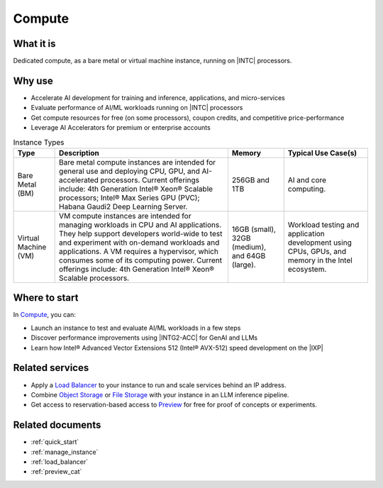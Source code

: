 .. _compute_svc:

Compute
########

What it is
**********

Dedicated compute, as a bare metal or virtual machine instance, running on |INTC| processors.

Why use
*******

* Accelerate AI development for training and inference, applications, and micro-services
* Evaluate performance of AI/ML workloads running on |INTC| processors
* Get compute resources for free (on some processors), coupon credits, and competitive price-performance
* Leverage AI Accelerators for premium or enterprise accounts

.. mermaid::
   :caption: Instance use cases: Bare metal and Virtual Machines
   :alt: Instance use cases: Bare metal and Virtual Machines
   :align: center

   flowchart TD
     b("Bare Metal")  --> d("General use: CPU, GPU, AI-accelerated processors")
     c("Virtual Machines") --> e("Manage workloads: CPU and AI applications")

.. _instance_types:

.. list-table:: Instance Types
   :header-rows: 1
   :class: table-tiber-theme

   * - Type
     - Description
     - Memory
     - Typical Use Case(s)

   * - Bare Metal (BM)
     - Bare metal compute instances are intended for general use and deploying CPU, GPU, and AI-accelerated processors.
       Current offerings include: 4th Generation Intel® Xeon® Scalable processors; Intel® Max Series GPU (PVC); Habana Gaudi2 Deep Learning Server.
     - 256GB and 1TB
     - AI and core computing.

   * - Virtual Machine (VM)
     - VM compute instances are intended for managing workloads in CPU and AI applications.
       They help support developers world-wide to test and experiment with on-demand workloads and applications.
       A VM requires a hypervisor, which consumes some of its computing power.
       Current offerings include: 4th Generation Intel® Xeon® Scalable processors.
     - 16GB (small), 32GB (medium), and 64GB (large).
     - Workload testing and application development using CPUs, GPUs, and memory in the Intel ecosystem.

..
  TODO: Add next section in Phase 2
.. Specifications & Pricing
 ************************
 TBD

Where to start
***************

In `Compute`_, you can:

* Launch an instance to test and evaluate AI/ML workloads in a few steps
* Discover performance improvements using |INTG2-ACC| for GenAI and LLMs
* Learn how Intel® Advanced Vector Extensions 512 (Intel® AVX-512) speed development on the |IXP|

Related services
****************

* Apply a `Load Balancer`_ to your instance to run and scale services behind an IP address.
* Combine `Object Storage`_ or `File Storage`_ with your instance in an LLM inference pipeline.
* Get access to reservation-based access to `Preview`_  for free for proof of concepts or experiments.

Related documents
*****************

* :ref:`quick_start`
* :ref:`manage_instance`
* :ref:`load_balancer`
* :ref:`preview_cat`

.. _Compute: https://console.cloud.intel.com/compute
.. _File Storage: https://console.cloud.intel.com/storage
.. _Load Balancer: https://console.cloud.intel.com/load-balancer
.. _Object Storage: https://console.cloud.intel.com/buckets
.. _Preview: https://console.cloud.intel.com/preview
.. _Intel® Data Center GPU Max Series: https://www.intel.com/content/www/us/en/developer/articles/technical/intel-data-center-gpu-max-series-overview.html

